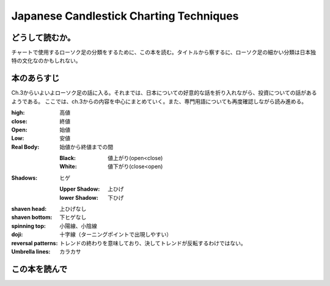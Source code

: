 Japanese Candlestick Charting Techniques
================================================

どうして読むか。
-----------------
チャートで使用するローソク足の分類をするために、この本を読む。タイトルから察するに、ローソク足の細かい分類は日本独特の文化なのかもしれない。


本のあらすじ
----------------------------
Ch.3からいよいよローソク足の話に入る。それまでは、日本についての好意的な話を折り入れながら、投資についての話があるようである。
ここでは、ch.3からの内容を中心にまとめていく。また、専門用語についても再度確認しながら読み進める。

:high:   高値
:close:   終値
:Open:   始値 
:Low:   安値
        
:Real Body:   始値から終値までの間
              
   :Black:  値上がり(open<close)
   :White:  値下がり(close<open)
            
:Shadows:  ヒゲ

   :Upper Shadow:  上ひげ           
   :lower Shadow:  下ひげ

:shaven head:   上ひげなし
:shaven bottom:   下ヒゲなし

:spinning top:    小陽線、小陰線

:doji:   十字線（ターニングポイントで出現しやすい）

:reversal patterns:   トレンドの終わりを意味しており、決してトレンドが反転するわけではない。

:Umbrella lines:   カラカサ
      
この本を読んで
------------------
